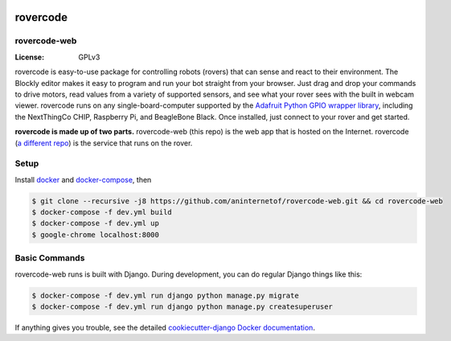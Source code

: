 .. .. image:: http://localhost:8000/static/images/screenshot.jpg
.. image:: https://rovercode.com/static/images/screenshot.jpg

rovercode
=============
rovercode-web
-------------

.. image:: https://badges.gitter.im/aninternetof/rovercode.svg
      :target: https://gitter.im/aninternetof/rovercode?utm_source=badge&utm_medium=badge&utm_campaign=pr-badge&utm_content=badge
.. image:: https://img.shields.io/badge/join-mailing%20list-yellow.svg?style=flat
      :target: http://rovercode.org/cgi-bin/mailman/listinfo/developers
.. image:: https://img.shields.io/badge/built%20with-Cookiecutter%20Django-ff69b4.svg
      :target: https://github.com/pydanny/cookiecutter-django/
      :alt: Built with Cookiecutter Django
:License: GPLv3

rovercode is easy-to-use package for controlling robots (rovers) that can sense and react to their environment. The Blockly editor makes it easy to program and run your bot straight from your browser. Just drag and drop your commands to drive motors, read values from a variety of supported sensors, and see what your rover sees with the built in webcam viewer.
rovercode runs on any single-board-computer supported by the `Adafruit Python GPIO wrapper library <https://github.com/adafruit/Adafruit_Python_GPIO>`_, including the NextThingCo CHIP, Raspberry Pi, and BeagleBone Black. Once installed, just connect to your rover and get started.

**rovercode is made up of two parts.** rovercode-web (this repo) is the web app that is hosted on the Internet. rovercode (`a different repo <https://github.com/aninternetof/rovercode>`_) is the service that runs on the rover.

Setup
-----
Install `docker <https://docs.docker.com/engine/installation/>`_ and `docker-compose <https://docs.docker.com/compose/install/>`_, then

.. code-block:: bash

    $ git clone --recursive -j8 https://github.com/aninternetof/rovercode-web.git && cd rovercode-web
    $ docker-compose -f dev.yml build
    $ docker-compose -f dev.yml up
    $ google-chrome localhost:8000

Basic Commands
--------------
rovercode-web runs is built with Django. During development, you can do regular Django things like this:

.. code-block:: bash

    $ docker-compose -f dev.yml run django python manage.py migrate
    $ docker-compose -f dev.yml run django python manage.py createsuperuser

If anything gives you trouble, see the detailed `cookiecutter-django Docker documentation`_.

.. _`cookiecutter-django Docker documentation`: http://cookiecutter-django.readthedocs.io/en/latest/deployment-with-docker.html
